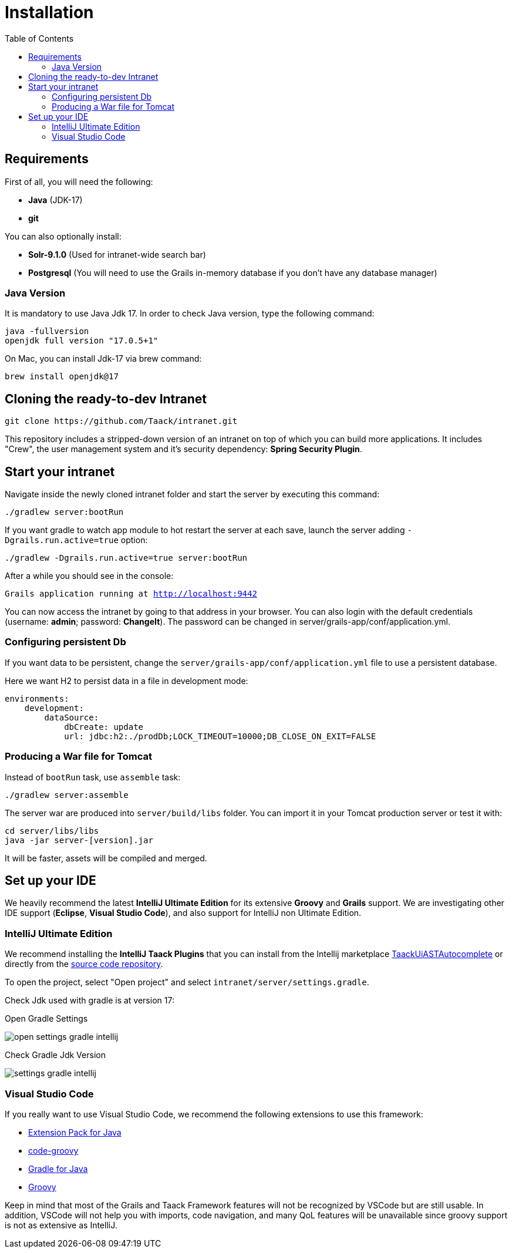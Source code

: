 = Installation
:doctype: book
:taack-category: 1
:toc:

== Requirements

First of all, you will need the following:

* *Java* (JDK-17)
* *git*

You can also optionally install:

* *Solr-9.1.0* (Used for intranet-wide search bar)
* *Postgresql* (You will need to use the Grails in-memory database if you don't have any database manager)

=== Java Version

It is mandatory to use Java Jdk 17. In order to check Java version, type the following command:

[sh]
----
java -fullversion
openjdk full version "17.0.5+1"
----

On Mac, you can install Jdk-17 via brew command:

[sh]
----
brew install openjdk@17
----

== Cloning the ready-to-dev Intranet

[,bash]
----
git clone https://github.com/Taack/intranet.git
----

This repository includes a stripped-down version of an intranet on top of which you can build more applications. It includes "Crew", the user management system and it's security dependency: *Spring Security Plugin*.

== Start your intranet

Navigate inside the newly cloned intranet folder and start the server by executing this command:

[,bash]
----
./gradlew server:bootRun
----

If you want gradle to watch app module to hot restart the server at each save, launch the server adding `-Dgrails.run.active=true` option:

[,bash]
----
./gradlew -Dgrails.run.active=true server:bootRun
----


After a while you should see in the console:

`Grails application running at http://localhost:9442`


You can now access the intranet by going to that address in your browser. You can also login with the default credentials (username: *admin*; password: *ChangeIt*). The password can be changed in server/grails-app/conf/application.yml.

=== Configuring persistent Db

If you want data to be persistent, change the `server/grails-app/conf/application.yml` file to use a persistent database.

Here we want H2 to persist data in a file in development mode:

[source,yaml]
----
environments:
    development:
        dataSource:
            dbCreate: update
            url: jdbc:h2:./prodDb;LOCK_TIMEOUT=10000;DB_CLOSE_ON_EXIT=FALSE
----

=== Producing a War file for Tomcat

Instead of `bootRun` task, use `assemble` task:

[source,bash]
----
./gradlew server:assemble
----

The server war are produced into `server/build/libs` folder. You can import it in your Tomcat production server or test it with:

[source,bash]
----
cd server/libs/libs
java -jar server-[version].jar
----

It will be faster, assets will be compiled and merged.

== Set up your IDE

We heavily recommend the latest *IntelliJ Ultimate Edition* for its extensive *Groovy* and *Grails* support. We are investigating other IDE support (*Eclipse*, *Visual Studio Code*), and also support for IntelliJ non Ultimate Edition.

=== IntelliJ Ultimate Edition

We recommend installing the *IntelliJ Taack Plugins* that you can install from the Intellij marketplace https://plugins.jetbrains.com/plugin/20792-taackuiastautocomplete[TaackUiASTAutocomplete] or directly from the https://github.com/Taack/infra/releases/tag/v0.1[source code repository].

To open the project, select "Open project" and select `intranet/server/settings.gradle`.

Check Jdk used with gradle is at version 17:

.Open Gradle Settings
image:open-settings-gradle-intellij.webp[]

.Check Gradle Jdk Version
image:settings-gradle-intellij.webp[]


=== Visual Studio Code

If you really want to use Visual Studio Code, we recommend the following extensions to use this framework:

* https://marketplace.visualstudio.com/items?itemName=vscjava.vscode-java-pack[Extension Pack for Java]
* https://marketplace.visualstudio.com/items?itemName=marlon407.code-groovy[code-groovy]
* https://marketplace.visualstudio.com/items?itemName=vscjava.vscode-gradle[Gradle for Java]
* https://marketplace.visualstudio.com/items?itemName=MellowMarshmallow.groovy[Groovy]

Keep in mind that most of the Grails and Taack Framework features will not be recognized by VSCode but are still usable. In addition, VSCode will not help you with imports, code navigation, and many QoL features will be unavailable since groovy support is not as extensive as IntelliJ.
